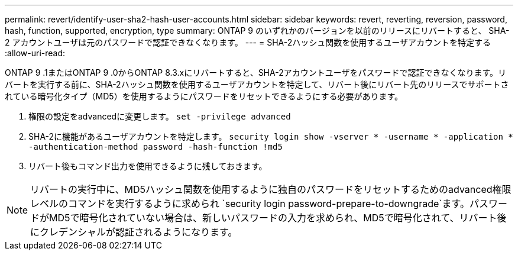 ---
permalink: revert/identify-user-sha2-hash-user-accounts.html 
sidebar: sidebar 
keywords: revert, reverting, reversion, password, hash, function, supported, encryption, type 
summary: ONTAP 9 のいずれかのバージョンを以前のリリースにリバートすると、 SHA-2 アカウントユーザは元のパスワードで認証できなくなります。 
---
= SHA-2ハッシュ関数を使用するユーザアカウントを特定する
:allow-uri-read: 


[role="lead"]
ONTAP 9 .1またはONTAP 9 .0からONTAP 8.3.xにリバートすると、SHA-2アカウントユーザをパスワードで認証できなくなります。リバートを実行する前に、SHA-2ハッシュ関数を使用するユーザアカウントを特定して、リバート後にリバート先のリリースでサポートされている暗号化タイプ（MD5）を使用するようにパスワードをリセットできるようにする必要があります。

. 権限の設定をadvancedに変更します。 `set -privilege advanced`
. SHA-2に機能があるユーザアカウントを特定します。 `security login show -vserver * -username * -application * -authentication-method password -hash-function !md5`
. リバート後もコマンド出力を使用できるように残しておきます。



NOTE: リバートの実行中に、MD5ハッシュ関数を使用するように独自のパスワードをリセットするためのadvanced権限レベルのコマンドを実行するように求められ `security login password-prepare-to-downgrade`ます。パスワードがMD5で暗号化されていない場合は、新しいパスワードの入力を求められ、MD5で暗号化されて、リバート後にクレデンシャルが認証されるようになります。
